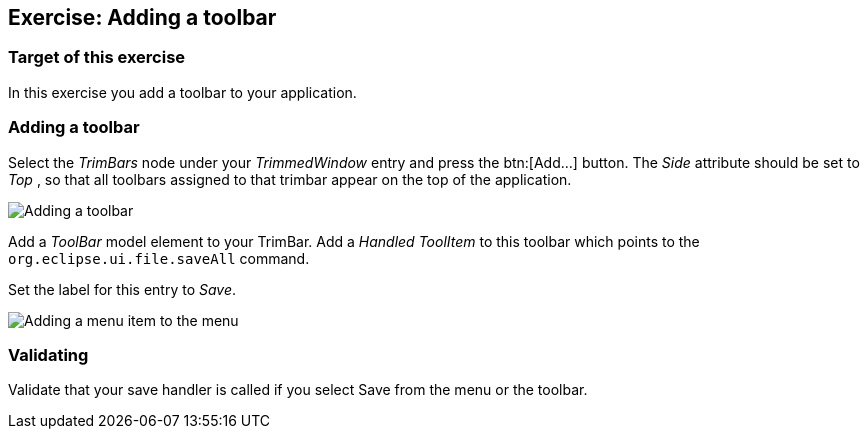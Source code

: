 == Exercise: Adding a toolbar

=== Target of this exercise

In this exercise you add a toolbar to your application. 

=== Adding a toolbar

Select the _TrimBars_ node under your _TrimmedWindow_ entry and press the btn:[Add...] button.
The _Side_ attribute should be set to _Top_ , so that all toolbars assigned to that trimbar appear on the top of the application.

image::commands40.png[Adding a toolbar]

Add a _ToolBar_ model element to your TrimBar.
Add a _Handled ToolItem_ to this toolbar which points to the `org.eclipse.ui.file.saveAll` command.

Set the label for this entry to _Save_.

image::commands50.png[Adding a menu item to the menu]

=== Validating

Validate that your save handler is called if you select Save from the menu or the toolbar.

